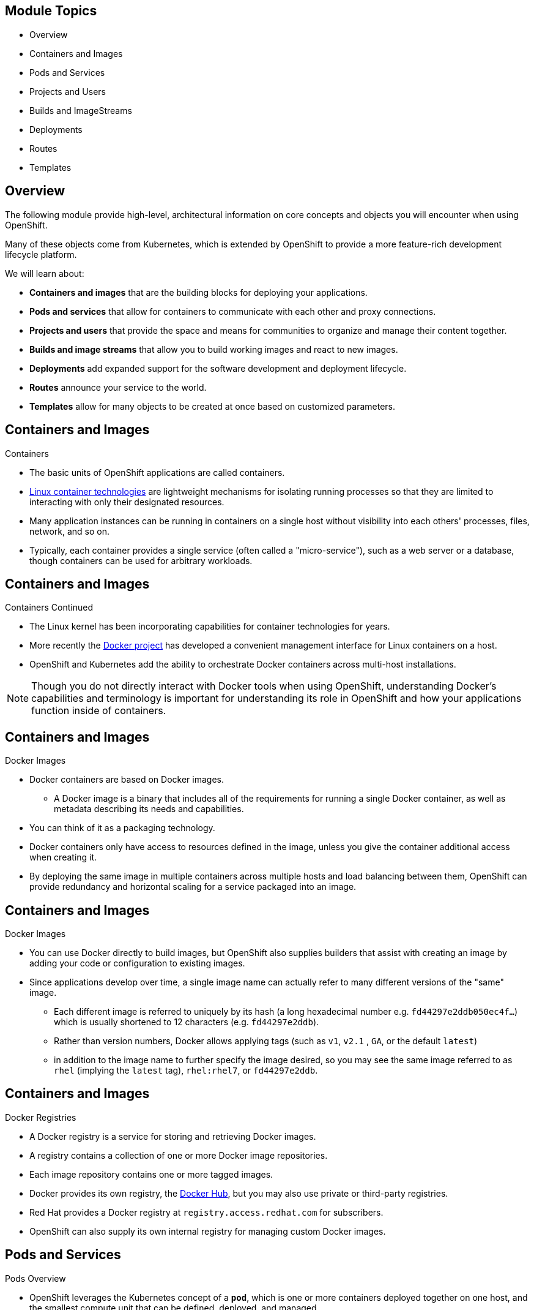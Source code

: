 == &nbsp;
:noaudio:

ifdef::revealjs_slideshow[]

[#cover,data-background-image="image/1156524-bg_redhat.png" data-background-color="#cc0000"]


[#cover-h1]
Red Hat OpenShift Enterprise Implementation

[#cover-h2]
OpenShift 3.0 Core Concepts

[#cover-logo]
image::{revealjs_cover_image}[]

endif::[]

== Module Topics
:noaudio:

* Overview
* Containers and Images
* Pods and Services
* Projects and Users
* Builds and ImageStreams
* Deployments
* Routes
* Templates

ifdef::showscript[]

=== Transcript
Welcome to Module X of the OpenShift Enterprise Implementation course.

endif::showscript[]
== Overview
:noaudio:

The following module provide high-level, architectural information on core
concepts and objects you will encounter when using OpenShift.

Many of these objects come from Kubernetes, which is extended by OpenShift to provide
a more feature-rich development lifecycle platform.

We will learn about:

* *Containers and images* that are the building blocks
for deploying your applications.
* *Pods and services* that allow for containers to
communicate with each other and proxy connections.
* *Projects and users* that provide the space and means
for communities to organize and manage their content together.
* *Builds and image streams* that allow you to
build working images and react to new images.
* *Deployments* add expanded support for the software
development and deployment lifecycle.
* *Routes* announce your service to the world.
* *Templates* allow for many objects to be created at once
based on customized parameters.

ifdef::showscript[]

=== Transcript

endif::showscript[]

== Containers and Images
:noaudio:

.Containers

* The basic units of OpenShift applications are called containers.
* link:https://access.redhat.com/articles/1353593[Linux container technologies]
are lightweight mechanisms for isolating running processes so that they are
limited to interacting with only their designated resources.
* Many application instances can be running in containers on a single host
without visibility into each others' processes, files, network, and so on.
* Typically, each container provides a single service (often called a
  "micro-service"), such as a web server or a database, though containers can
  be used for arbitrary workloads.

ifdef::showscript[]

 === Transcript

endif::showscript[]

== Containers and Images
:noaudio:

.Containers Continued

* The Linux kernel has been incorporating capabilities for container technologies
for years.
* More recently the link:https://www.docker.com/whatisdocker/[Docker project]
has developed a convenient management interface for Linux containers on a host.
* OpenShift and Kubernetes add the ability to orchestrate Docker containers across
multi-host installations.

NOTE: Though you do not directly interact with Docker tools when using
OpenShift, understanding Docker's capabilities and terminology is
important for understanding its role in OpenShift and how your
applications function inside of containers.

ifdef::showscript[]

 === Transcript

endif::showscript[]

== Containers and Images
:noaudio:

.Docker Images

* Docker containers are based on Docker images.
** A Docker image is a binary that includes all of the requirements for running a single Docker
container, as well as metadata describing its needs and capabilities.
* You can think of it as a packaging technology.
* Docker containers only have access to resources defined in the image, unless
you give the container additional access when creating it.
* By deploying the same image in multiple containers across multiple hosts and
load balancing between them, OpenShift can provide redundancy and horizontal scaling
for a service packaged into an image.

ifdef::showscript[]

 === Transcript

endif::showscript[]

== Containers and Images
:noaudio:

.Docker Images

* You can use Docker directly to build images, but OpenShift also supplies
builders that assist with creating an image by adding your code or
configuration to existing images.

* Since applications develop over time, a single image name can actually
refer to many different versions of the "same" image.
** Each different image is referred to uniquely by its hash (a long hexadecimal
  number e.g. `fd44297e2ddb050ec4f...`) which is usually shortened to 12
characters (e.g. `fd44297e2ddb`).
** Rather than version numbers, Docker allows applying tags (such as `v1`, `v2.1`
  , `GA`, or the default `latest`)
** in addition to the image name to further specify the image desired, so
you may see the same image referred to as `rhel` (implying the `latest`
tag), `rhel:rhel7`, or `fd44297e2ddb`.


ifdef::showscript[]

 === Transcript

endif::showscript[]

== Containers and Images
:noaudio:

.Docker Registries

* A Docker registry is a service for storing and retrieving Docker images.
* A registry contains a collection of one or more Docker image repositories.
* Each image repository contains one or more tagged images.
* Docker provides its own registry, the
link:https://registry.hub.docker.com/[Docker Hub], but you may
also use private or third-party registries.
* Red Hat provides a Docker registry at `registry.access.redhat.com` for
subscribers.
* OpenShift can also supply its own internal registry for managing custom Docker
images.

ifdef::showscript[]
=== Transcript
endif::showscript[]


== Pods and Services
:noaudio:

.Pods Overview

* OpenShift leverages the Kubernetes concept of a `*pod*`, which is one or more
containers deployed together on one host, and the smallest compute unit that can
be defined, deployed, and managed.

* Pods are the rough equivalent of OpenShift v2 gears, with containers
the rough equivalent of v2 cartridge instances.
** Each pod is allocated its own internal IP address, therefore owning its
entire port space, and containers within pods can share their local storage and
networking.

ifdef::showscript[]
=== Transcript
endif::showscript[]

== Pods and Services
:noaudio:

.Pods Overview - Continued

* OpenShift treats pods as largely "static"; changes cannot be made to
a pod definition while it is running.

* OpenShift implements changes by terminating an existing pod and recreating it
with modified configuration, base image(s), or both.
* Pods are also treated as expendable, and *do not maintain state* when recreated.
* Therefore pods should usually be managed by higher-level _controllers_ rather
than directly by users.

ifdef::showscript[]
=== Transcript
endif::showscript[]


== Pods and Services
:noaudio:

.Pods Lifecycle

* Pods have a lifecycle they are; *defined*, then they are *assigned* to run on
a node, then they *run* until their container(s) exit or they are removed
for some other reason.
* Pods, depending on policy and exit code, may be removed after exiting, or may
be retained in order to enable access to the logs of their containers.

ifdef::showscript[]
=== Transcript
endif::showscript[]

== Pods and Services
:noaudio:

.Pods Definition file/Manifest

* Below is an example definition of a pod that provides a long-running
service, which is actually a part of the OpenShift infrastructure: the
*private Docker integrated registry*.
* It demonstrates many features of pods, most of which are discussed in other
topics and thus only briefly mentioned here.
* We'll break the file into a few slides to make it easier to follow:
+
[source,yaml]
----
 apiVersion: v1
 kind: Pod
 metadata:
   annotations: { ... }
   labels:                                <1>
     deployment: docker-registry-1
     deploymentconfig: docker-registry
     docker-registry: default
   generateName: docker-registry-1-       <2>

----
<1> Pods can be "tagged" with one or more link:#labels[labels], which can then
 be used to select and manage groups of pods in a single operation. The labels
 are stored in key/value format in the *metadata* hash. One label in this
 example is *docker-registry=default*.
<2> Pods must have a unique name within their _namespace_. A pod definition may
specify the basis of a name with the *generateName* attribute, and random
characters will be added automatically to generate a unique name.

ifdef::showscript[]
=== Transcript
endif::showscript[]

== Pods and Services
:noaudio:

.Pods Definition file/Manifest - Continued

[source,yaml]
----
 spec:
   containers:                            <1>
   - env:                                 <2>
     - name: OPENSHIFT_CA_DATA
       value: ...
     - name: OPENSHIFT_CERT_DATA
       value: ...
     - name: OPENSHIFT_INSECURE
       value: "false"
     - name: OPENSHIFT_KEY_DATA
       value: ...
     - name: OPENSHIFT_MASTER
       value: https://master.example.com:8443
----
<1> *containers* specifies an array of container definitions; in this case (as
 with most), just one.
<2> Environment variables can be specified to pass necessary values to each
 container. (For example, these can be credentials and database connection details)

ifdef::showscript[]
=== Transcript
endif::showscript[]

== Pods and Services
:noaudio:

.Pods Definition file/Manifest - Continued
[source,yaml]
----
     image: openshift/origin-docker-registry:v0.6.2 <1>
     imagePullPolicy: IfNotPresent
     name: registry
     ports:                              <2>
     - containerPort: 5000
       protocol: TCP
     resources: {}
     securityContext: { ... }            <3>
     volumeMounts:                       <4>
     - mountPath: /registry
       name: registry-storage
     - mountPath: /var/run/secrets/kubernetes.io/serviceaccount
       name: default-token-br6yz
       readOnly: true
----

<1> Each container in the pod is instantiated from its own _Docker image_.
<2> The container can bind to ports which will be made available on the pod's IP.
<3> OpenShift defines a _security context_ for containers which specifies
whether they are allowed to run as privileged containers, run as a user of their
choice, and more. The default context is very restrictive but administrators can
 modify this as needed.
<4> The container specifies where external storage volumes should be mounted
within the container. In this case, there is a volume for storing the registry's
 data, and one for access to credentials the registry needs for making requests
 against the OpenShift API.

ifdef::showscript[]
=== Transcript
endif::showscript[]

== Pods and Services
:noaudio:

.Pods Definition file/Manifest - Continued

[source,yaml]
----
   dnsPolicy: ClusterFirst
   imagePullSecrets:
   - name: default-dockercfg-at06w
   restartPolicy: Always
   serviceAccount: default               <1>
   volumes:                              <2>
   - emptyDir: {}
     name: registry-storage
   - name: default-token-br6yz
     secret:
       secretName: default-token-br6yz
----

<1> Pods making requests against the OpenShift API is a common enough pattern
 that there is a `*serviceAccount*` field for specifying which _service account_
  user the pod should authenticate as when making the requests. This enables
  fine-grained access control for custom infrastructure components.
<2> The pod defines storage volumes that are available to its container(s) to
 use. In this case, it provides an ephemeral volume for the registry storage and
 a *secret* volume containing the service account credentials.

 ifdef::showscript[]
 === Transcript
 endif::showscript[]

 == Pods and Services

 .Services

 * A Kubernetes _service_ serves as an internal load balancer.
 It identifies a set of replicated _pods_ in order to proxy the connections it
 receives to them.
 * Backing pods can be added to or removed from a service arbitrarily while the
 _service_ remains consistently available, enabling anything that depends on the
 _service_ to refer to it at a consistent internal address.

 * Services are assigned an IP address and port pair that, when accessed,
 proxy to an appropriate backing pod.
 * A service uses a label selector to find  all the containers running that
 provide a certain network service on a certain port.


ifdef::showscript[]
=== Transcript
endif::showscript[]

== Pods and Services
:noaudio:

.Service Definition file/Manifest

* Like pods, services are REST objects. The following
example shows the definition of a service for the pod defined above:
+
[source,yaml]
----
 apiVersion: v1
 kind: Service
 metadata:
   name: docker-registry      <1>
 spec:
   selector:                  <2>
     docker-registry: default
   portalIP: 172.30.136.123   <3>
   ports:
   - nodePort: 0
     port: 5000               <4>
     protocol: TCP
     targetPort: 5000 <5>
----

<1> The service name *docker-registry* is also used to construct an
 environment variable with the service IP that is inserted into other
 pods in the same namespace.
<2> The label selector identifies all pods with the
 *docker-registry=default* label attached as its backing pods.
<3> Virtual IP of the service, allocated automatically at creation from a pool
 of internal IPs.
<4> Port the service listens on.
<5> Port on the backing pods to which the service forwards connections.


ifdef::showscript[]
=== Transcript
endif::showscript[]

== Pods and Services
:noaudio:

.Labels

* Labels are used to organize, group, or select API objects.
**  For example, _pods_ are "tagged" with labels, and then
 _services_ use label selectors to identify the pods they
 proxy to.
** This makes it possible for services to reference groups of pods, even
treating pods with potentially different docker containers as related entities.

* Most objects can include labels in their metadata. So labels can  be used to
group arbitrarily-related objects; for example, all of the _pods_, _services_,
 _replication controllers_, and _deployment configurations_ of a particular
 application can be grouped.


ifdef::showscript[]
=== Transcript
endif::showscript[]

== Pods and Services
:noaudio:

.Labels - Continued

* Labels are simple key/value pairs, as in the following example:
+
[source,yaml]
----
 labels:
   key1: value1
   key2: value2
----

* Consider:
 ** A pod consisting of an *nginx* docker container, with the label
 *role=webserver*.
 ** A pod consisting of an *Apache httpd* docker container, with the same label
 *role=webserver*.
 ** A service or replication controller that is defined to use pods with the
 *role=webserver* label treats both of these pods as part of the same group.

* Here is an example how you would remove all the components with the same label
*app=mytest*.
+
----
# oc delete all -l app=mytest
----

ifdef::showscript[]
=== Transcript
endif::showscript[]


== Builds and Image Streams
:noaudio:

.Builds Overview

* A build is the process of transforming input parameters into a resulting object.
** Most often, the process is used to transform source code into a runnable image.
** A _BuildConfig_ object is the definition of the entire build process.

* The OpenShift build system provides extensible support for _build strategies_
that are based on selectable types specified in the build API. There are three
build strategies available:

** Docker build
** Source-to-Image (S2I) build
** Custom build

By default, Docker builds and S2I builds are supported.

ifdef::showscript[]
=== Transcript
endif::showscript[]


== Builds and Image Streams
:noaudio:

.Builds Overview - Continued

* The resulting object of a build depends on the builder used to create it.
* For Docker and S2I builds, the resulting objects are runnable images.
* For Custom builds, the resulting objects are whatever the builder image author has
specified.

* For a list of build commands, see the :
link:https://docs.openshift.org/latest/dev_guide/builds.html[Developer's Guide].

ifdef::showscript[]
=== Transcript
endif::showscript[]


== Builds and Image Streams
:noaudio:

.Docker Build

* The Docker build strategy invokes the plain _docker build_ command,
and therefore expects a repository with a *_Dockerfile_* and all required
artifacts in it to produce a runnable image.


.Source-to-Image (S2I) Build
* Source-to-Image (S2I)] is a tool for building reproducible Docker images.
* It produces ready-to-run images by injecting a user source into a docker image
 and assembling a new docker image.
* The new image incorporates the base image (the builder) and built source, and
is ready to use with the `docker run` command.
* S2I supports incremental builds, which re-use previously downloaded
dependencies, previously built artifacts, etc.

ifdef::showscript[]
=== Transcript
endif::showscript[]


== Builds and Image Streams
:noaudio:

.S2I Advantages

[horizontal]
Image flexibility:: S2I scripts can be written to layer application code onto
almost any existing Docker image, taking advantage of the existing ecosystem.
Note that, currently, S2I relies on `tar` to inject application
source, so the image needs to be able to process tarred content.

Speed:: With S2I, the assemble process can perform a large number of complex
operations without creating a new layer at each step, resulting in a fast
process. In addition, S2I scripts can be written to re-use artifacts stored in a
previous version of the application image, rather than having to download or
build them, each time the build is run.

Patchability:: S2I allows you to rebuild the application consistently if an
underlying image needs a patch due to a security issue.

ifdef::showscript[]
=== Transcript
endif::showscript[]


== Builds and Image Streams
:noaudio:

.S2I Advantages - Continued

[horizontal]
Operational efficiency:: By restricting build operations instead of allowing
arbitrary actions, such as in a *_Dockerfile_*, the PaaS operator can avoid
accidental or intentional abuses of the build system.

Operational security:: Building an arbitrary *_Dockerfile_* exposes the host
system to root privilege escalation. This can be exploited by a malicious user
because the entire docker build process is run as a user with docker privileges.
S2I restricts the operations performed as a root user, and can run the scripts
as a non-root user.

User efficiency:: S2I prevents developers from performing arbitrary `yum
install` type operations during their application build, which results in slow
development iteration.

Ecosystem:: S2I encourages a shared ecosystem of images where you can leverage
best practices for your applications.

ifdef::showscript[]
=== Transcript
endif::showscript[]


== Builds and Image Streams
:noaudio:

.Custom Build

* The Custom build strategy allows developers to define a specific builder image,
responsible for the entire build process. Using your own builder image allows
you to customize your build process.

* Custom builder imageis a plain Docker image with embedded build process logic,
 such as building RPMs or building base Docker images.

ifdef::showscript[]
=== Transcript
endif::showscript[]


== Builds and Image Streams
:noaudio:

.Image Streams

* An _image stream_ is similar to a Docker image repository in that it contains
one or more _Docker images_ identified by tags.
** An image stream presents a single virtual view of related images, as it may
contain images from:

. Its own image repository in OpenShift's integrated Docker Registry
. Other image streams
. Docker image repositories from external registries

* OpenShift stores complete metadata about each image (e.g., command, entrypoint,
environment variables, etc.). Images in OpenShift are immutable.

* OpenShift components such as builds and deployments can watch an image stream
and receive notifications when new images are added, reacting by performing a
build or a deployment, for example.

ifdef::showscript[]
=== Transcript
endif::showscript[]


== Builds and Image Streams
:noaudio:

.Image Pull Policy

* Each container in a pod has a Docker image. Once you have created an image and
pushed it to a registry, you can then refer to it in the pod.

* When OpenShift creates containers, it uses the container's `imagePullPolicy`
to determine if the image should be pulled prior to starting the container.

* There are three possible values for `imagePullPolicy`:

- `Always` - always pull the image.
- `IfNotPresent` - only pull the image if it does not already exist on the node.
- `Never` - never pull the image.

NOTE: If a container's `imagePullPolicy` parameter is not specified, OpenShift
sets it based on the image's tag, if the tag is: *latest*, OpenShift defaults
`imagePullPolicy` to *Always*.

ifdef::showscript[]
=== Transcript
endif::showscript[]

== Deployments
:noaudio:

.Replication Controllers

* A replication controller ensures that a specified number of replicas of a pod
are running at all times.
* If pods exit or are deleted, the replica controller acts to instantiate more
up to the desired number.
* Likewise, if there are more running than desired, it deletes as many as necessary to match the number.


ifdef::showscript[]
=== Transcript
endif::showscript[]

== Deployments
:noaudio:

.Replication Controllers

* The definition of a replication controller consists mainly of:
- The number of replicas desired (which can be adjusted at runtime).
- A pod definition for creating a replicated pod.
- A selector for identifying managed pods.

* The selector is just a set of labels that all of the pods managed by the
replication controller should have. So that set of labels is included
in the pod definition that the replication controller instantiates.
* This selector is used by the replication controller to determine how many
instances of the pod are already running in order to adjust as needed.

* It is *not the job of the replication controller* to perform `auto-scaling`
based on load or traffic, as it does not track either; rather, this
would require its replica count to be adjusted by an external auto-scaler.

ifdef::showscript[]
=== Transcript
endif::showscript[]

== Deployments
:noaudio:

.Replication Controllers  Definition file/Manifest

* Replication controllers are a core Kubernetes object, _ReplicationController_.
* Here is an example _ReplicationController_ definition with some omissions
and callouts:
+
[source,yaml]
----
apiVersion: v1
kind: ReplicationController
metadata:
  name: frontend-1
spec:
  replicas: 1  <1>
  selector:    <2>
    name: frontend
  template:    <3>
    metadata:
      labels:  <4>
        name: frontend
    spec:
      containers:
      - image: openshift/hello-openshift
        name: helloworld
        ports:
        - containerPort: 8080
          protocol: TCP
      restartPolicy: Always
----

<1> The number of copies of the pod to run.
<2> The label selector of the pod to run.
<3> A template for the pod the controller creates.
<4> Labels on the pod should include those from the label selector.

ifdef::showscript[]
=== Transcript
endif::showscript[]

== Deployments
:noaudio:

.Deployments and Deployment Configurations

* Building on replication controllers, OpenShift adds expanded support
for the software development and deployment lifecycle with the concept
of deployments.
* In the simplest case, a deployment just creates a new replication controller
and lets it start up pods.
* OpenShift deployments also provide the ability to transition from an existing
deployment of an image to a new one and also define hooks to be run
before or after creating the replication controller.

ifdef::showscript[]
=== Transcript
endif::showscript[]

== Deployments
:noaudio:

.Deployments and Deployment Configurations - Continued
The OpenShift DeploymentConfiguration object defines the following details of a
deployment:

1. The elements of a _ReplicationController_ definition.
2. Triggers for creating a new deployment automatically.
3. The strategy for transitioning between deployments.
4. Life cycle hooks.

* Each time a deployment is triggered, whether manually or automatically,
a deployer pod manages the deployment (including scaling down the old
replication controller, scaling up the new one, and running hooks).
* The deployment pod remains for an indefinite amount of time after it
completes the deployment in order to retain its logs of the deployment.
* When a deployment is superseded by another, the previous replication
controller is retained to enable easy rollback if needed.

ifdef::showscript[]
=== Transcript
endif::showscript[]

== Deployments
:noaudio:

.Deployment Configuration  Definition file/Manifest

* Here is an example _DeploymentConfiguration_ definition with some
omissions and callouts:
+
[source,yaml]
----
apiVersion: v1
kind: DeploymentConfig
metadata:
  name: frontend
spec:
  replicas: 5
  selector:
    name: frontend
  template: { ... }
  triggers:
  - type: ConfigChange <1>
  - imageChangeParams:
      automatic: true
      containerNames:
      - helloworld
      from:
        kind: ImageStreamTag
        name: hello-openshift:latest
    type: ImageChange  <2>
  strategy:
    type: Rolling      <3>
----

<1> A `ConfigChange` trigger causes a new deployment to be created any time the
replication controller template changes.
<2> An `ImageChange` trigger causes a new deployment to be created each time a
new version of the backing image is available in the named image stream.
<3> The default `Rolling` strategy makes a downtime-free transition between
deployments.

NOTE: We will discuss *Deployment Strategies* in more depth later in the
training.

ifdef::showscript[]
=== Transcript
endif::showscript[]

== Routes
:noaudio:
.Overview

* An OpenShift route is a way to expose a _service_ by giving it an
externally-reachable hostname like `www.example.com`.

* A defined route and the endpoints identified by its service can be consumed by
a router to provide named connectivity that allows external clients to reach
your applications.
* Each route consists of a route name, service selector, and (optionally)
security configuration.

ifdef::showscript[]
=== Transcript
endif::showscript[]

== Routes
:noaudio:
.Routers

* An OpenShift administrator can deploy _routers_ in an OpenShift cluster.
* These enable routes created by developersto be used by external clients.

* OpenShift routers provide external hostname mapping and load balancing
to _services_ over protocols that pass distinguishing information directly to
the router.
** The hostname must be present in the protocol in order for the router to determine
where to send it.

* Routers support the following protocols:
- HTTP
- HTTPS

ifdef::showscript[]
=== Transcript
endif::showscript[]

== Routes
:noaudio:
.Routers Continued

* A router uses the service selector to find the service and the endpoints
backing the service.
* Service-provided load balancing is bypassed and replaced with the router's own
 load balancing.
* Routers watch the cluster API and automatically update their own configuration
 according to any relevant changes in the API objects.
 * Routers may be containerized or virtual.
 ** Custom routers can be deployed to communicate modifications of API objects to another system, such as an *F5*.

 ifdef::showscript[]
 === Transcript
 endif::showscript[]

== Routes
:noaudio:

.Routes

* In order to reach a router in the first place, requests for hostnames
must resolve via DNS to a router or set of routers.
* The suggested method is to define a cloud domain with a wildcard DNS entry
pointing to a virtual IP backed by multiple router instances on designated nodes.
* DNS for addresses outside the cloud domain would need to be configured
individually. Other approaches may be feasible.

ifdef::showscript[]
=== Transcript
endif::showscript[]

== Routes
:noaudio:

.HAProxy default Router

* The HAProxy default router implementation is the reference implementation for
a template router plug-in. It uses the *openshift3/ose-haproxy-router*
image to run an HAProxy instance alongside the template router plug-in.

* The following diagram illustrates how data flows from the master through the
router and finally into an HAProxy configuration:

.HAProxy Router Data Flow
image::images/router_model.png[HAProxy Router Data Flow]

ifdef::showscript[]
=== Transcript
endif::showscript[]

== Routes
:noaudio:

.Sticky Sessions

* Implementing sticky sessions is up to the underlying router configuration.
* The default HAProxy template implements sticky sessions using the
*balance source* directive which balances based on the source IP.
* In addition, the template router plug-in provides the service name and
namespace to the underlying implementation.
** This can be used for more advanced configuration such as implementing
stick-tables that synchronize between a set of peers.

NOTE: Specific configuration for this router implementation is stored in the
*_haproxy-config.template_* file located in the *_/var/lib/haproxy/conf_*
directory of the router container.

ifdef::showscript[]
=== Transcript
endif::showscript[]

== Routes
:noaudio:

.Route Types
* Routes can be either secured or unsecured.
* Secure routes provide the ability to use several types of TLS termination to
serve certificates to the client.
* Routers support  edge, passthrough, and re-encryption termination.

ifdef::showscript[]
=== Transcript
endif::showscript[]

== Routes
:noaudio:

.Route Types - Unsecured Route Object YAML Definition

[source,yaml]
----
apiVersion: v1
kind: Route
metadata:
  name: route-unsecured
spec:
  host: www.example.com
  to:
    kind: Service
    name: service-name
----

* Unsecured routes are simplest to configure, as they require no key
or certificates, but secured routes offer security for connections to
remain private.

* A secured route is one that specifies the TLS termination of the route.
The available types of termination described below.

ifdef::showscript[]
=== Transcript
endif::showscript[]

== Routes
:noaudio:

.Route Types - Path Based Routes

* Path based routes specify a path component that can be compared against
a URL (which requires that the traffic for the route be HTTP based) such
that multiple routes can be served using the same hostname, each with a
different path.
* Routers should match routes based on the most specific
path to the least; however, this depends on the router implementation. The
following table shows example routes and their accessibility:

.Route Availability
[cols="3*", options="header"]
|===
|Route |When Compared to |Accessible

.2+|_www.example.com/test_ |_www.example.com/test_ |Yes

|_www.example.com_ |No

.2+|_www.example.com/test_ and _www.example.com_ |_www.example.com/test_ |Yes

|_www.example.com_ |Yes

.2+|_www.example.com_ |_www.example.com/test_ |Yes (Matched by the host, not the
  route)

|_www.example.com_ |Yes
|===

ifdef::showscript[]
=== Transcript
endif::showscript[]

== Routes
:noaudio:

.Route Types - An Unsecured Route with a Path:

[source,yaml]
----
apiVersion: v1
kind: Route
metadata:
  name: route-unsecured
spec:
  host: www.example.com
  path: "/test"   <1>
  to:
    kind: Service
    name: service-name
----

<1> The path is the only added attribute for a path-based route.

[NOTE]
====
Path-based routing is not available when using passthrough TLS, as
the router does not terminate TLS in that case and cannot read the contents
of the request.
====

ifdef::showscript[]
=== Transcript
endif::showscript[]

== Routes
:noaudio:

.Route Types - Secured Routes

* Secured routes specify the TLS termination of the route and, optionally,
provide a key and certificate(s).

NOTE: TLS termination in OpenShift relies on
link:https://en.wikipedia.org/wiki/Server_Name_Indication[SNI] for serving
custom certificates. Any non-SNI traffic received on port 443 is handled with TLS
termination and a default certificate (which may not match the requested hostname,
resulting in validation errors).

ifdef::showscript[]
=== Transcript
endif::showscript[]

== Routes
:noaudio:

.Secured TLS termination types

* Secured routes can use any of the following three types of secure TLS
termination.

*Edge Termination*

* With edge termination, TLS termination occurs at the
router, prior to proxying traffic to its destination.
* TLS certificates are served by the front end of the router,
so they *must be configured into the route*, otherwise the
router's default certificate will be used for TLS termination.

ifdef::showscript[]
=== Transcript
endif::showscript[]

== Routes
:noaudio:

.Secured TLS termination types - Edge Termination

* A Secured Route definition using Edge Termination:

[source,yaml]
----
apiVersion: v1
kind: Route
metadata:
  name: route-edge-secured
spec:
  host: www.example.com
  to:
    kind: Service
    name: service-name
  tls:
    termination: edge            <1>
    key: |-                      <2>
      BEGIN PRIVATE KEY
      [...]
      END PRIVATE KEY
    certificate: |-              <3>
      BEGIN CERTIFICATE
      [...]
      END CERTIFICATE
    caCertificate: |-            <4>
      BEGIN CERTIFICATE
      [...]
      END
----

<1> The `*termination*` field is `edge` for edge termination.
<2> The `*certificate*` field is the contents of the PEM format certificate file.
<3> The `*key*` field is the contents of the PEM format key file.
<4> An optional CA certificate may be required to establish a certificate chain for validation.

NOTE: Because TLS is terminated at the router, connections from the router to
the endpoints over the internal network are not encrypted.

ifdef::showscript[]
=== Transcript
endif::showscript[]

== Routes
:noaudio:

.Secured TLS termination types - Passthrough Termination

*Passthrough Termination*

* With passthrough termination, encrypted traffic is sent straight to the
destination without the router providing TLS termination. Therefore no
key or certificate is required.

* The destination pod is responsible for serving certificates for the
traffic at the endpoint.

* This is currently the only method that can support requiring client
certificates (also known as two-way authentication).


ifdef::showscript[]
=== Transcript
endif::showscript[]

== Routes
:noaudio:

.Secured TLS termination types - Passthrough Termination

* A Secured Route definition using Passthrough Termination
+
[source,yaml]
----
apiVersion: v1
kind: Route
metadata:
  name: route-passthrough-secured
spec:
  host: www.example.com
  to:
    kind: Service
    name: service-name
  tls:
    termination: passthrough     <1>
----

<1> The `*termination*` field is set to `passthrough`. No other encryption fields are needed.


ifdef::showscript[]
=== Transcript
endif::showscript[]

== Routes
:noaudio:

.Secured TLS termination types Re-encryption Termination

*Re-encryption Termination*

* Re-encryption is a variation on edge termination where the router terminates
TLS with a certificate, then re-encrypts its connection to the endpoint which
may have a different certificate.
* Therefore the full path of the connection is encrypted, even over the internal
network. The router uses health checks to determine the authenticity of the host.


ifdef::showscript[]
=== Transcript
endif::showscript[]

== Routes
:noaudio:

.Secured TLS termination types Re-encryption Termination

* A Secured Route definition using Re-Encrypt Termination
+
[source,yaml]
----
apiVersion: v1
kind: Route
metadata:
  name: route-pt-secured
spec:
  host: www.example.com
  to:
    kind: Service
    name: service-name
  tls:
    termination: reencrypt        <1>
    key: [as in edge termination]
    certificate: [as in edge termination]
    caCertificate: [as in edge termination]
    destinationCaCertificate: |-  <2>
      BEGIN CERTIFICATE
      [...]
      END CERTIFICATE
----

<1> The `*termination*` field is set to `reencrypt`. Other fields are as in edge termination.
<2> The `*destinationCaCertificate*` field optionally specifies a CA
certificate to validate the endpoint certificate, securing the connection
from the router to the destination.


ifdef::showscript[]
=== Transcript
endif::showscript[]

== Routes
:noaudio:

.Routes with Hostnames

* In order for services to be exposed externally, an OpenShift route allows
you to associate a service with an externally-reachable hostname.
* This edge hostname is then used to route traffic to the service.

* A Route with a specified host:
+
[source,yaml]
----
apiVersion: v1
kind: Route
metadata:
  name: host-route
spec:
  host: www.example.com  <1>
  to:
    kind: Service
    name: service-name
----

<1> Specifies the externally-reachable hostname used to expose a service.

ifdef::showscript[]
=== Transcript
endif::showscript[]

== Routes
:noaudio:

.Routes without Hostnames

* If a hostname is *not* provided as part of the route specification, then
OpenShift will automatically generate one for you.
* The generated hostname is of the form `$routename[.$namespace].$suffix`.
* A Route definition without a host:

[source,yaml]
----
apiVersion: v1
kind: Route
metadata:
  name: no-route-hostname
spec:
  to:
    kind: Service
    name: service-name
----


ifdef::showscript[]
=== Transcript
endif::showscript[]

== Routes
:noaudio:

.Custom default routing subdomain

* A cluster administrator can customize the suffix or the default routing
subdomain for an environment using the OpenShift master configuration.
* The following example shows how you can set the configured suffix to
`v3.openshift.test`:

* OpenShift master configuration snippet (master-config.yaml):
+
[source,yaml]
----
routingConfig:
  subdomain: v3.openshift.test
----


* With the OpenShift master node(s) running the above configuration, the
generated hostname for our example of a host added to a namespace
+
----
my-namespace` would be: `no-route-hostname.my-namespace.v3.openshift.test
----


ifdef::showscript[]
=== Transcript
endif::showscript[]


== Summary
:noaudio:
* Overview
* Containers and Images
* Pods and Services
* Projects and Users
* Builds and ImageStreams
* Deployments
* Routes
* Templates


ifdef::showscript[]
=== Transcript
endif::showscript[]
